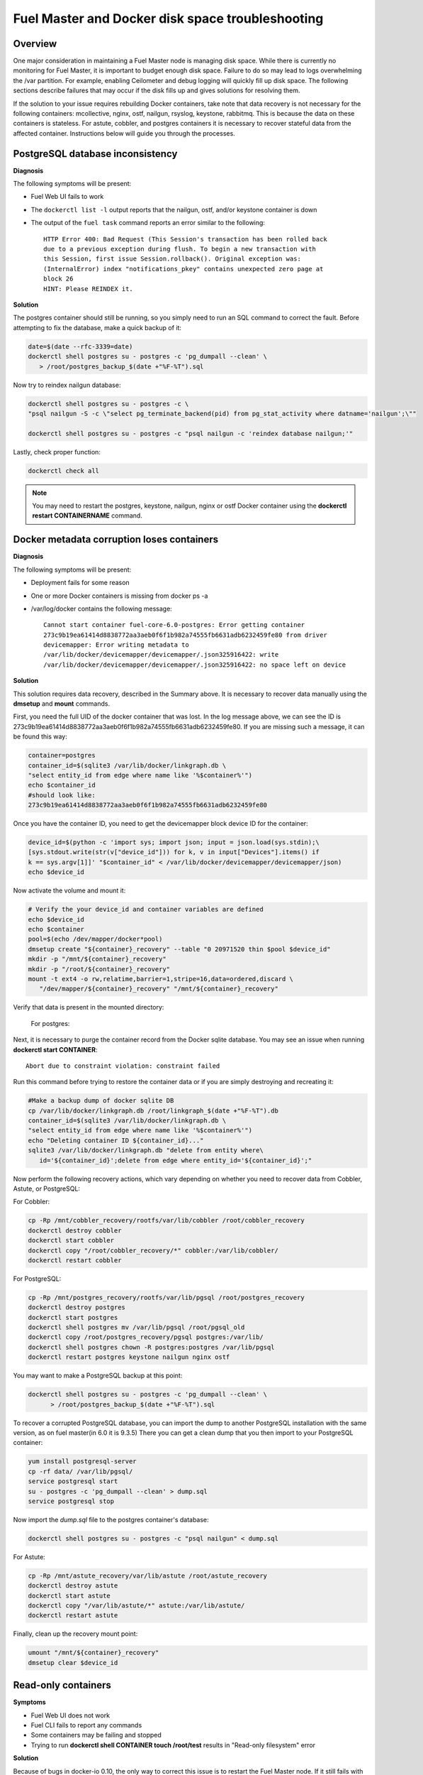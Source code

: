 

.. _docker-disk-full-top-tshoot:

Fuel Master and Docker disk space troubleshooting
-------------------------------------------------

Overview
++++++++

One major consideration in maintaining a Fuel Master node is managing disk
space. While there is currently no monitoring for Fuel Master, it is important
to budget enough disk space. Failure to do so may lead to logs overwhelming the
/var partition. For example, enabling Ceilometer and debug logging will quickly
fill up disk space.
The following sections describe failures that may occur
if the disk fills up
and gives solutions for resolving them.

If the solution to your issue requires rebuilding Docker containers, take note
that data recovery is not necessary for the following containers: mcollective,
nginx, ostf, nailgun, rsyslog, keystone, rabbitmq. This is because the data on
these containers is stateless. For astute, cobbler, and postgres containers it
is necessary to recover stateful data from the affected container. Instructions
below will guide you through the processes.

PostgreSQL database inconsistency
+++++++++++++++++++++++++++++++++

**Diagnosis**

The following symptoms will be present:

* Fuel Web UI fails to work
* The ``dockerctl list -l`` output
  reports that the nailgun, ostf, and/or keystone container is down
* The output of the ``fuel task`` command reports an error
  similar to the following::

    HTTP Error 400: Bad Request (This Session's transaction has been rolled back
    due to a previous exception during flush. To begin a new transaction with
    this Session, first issue Session.rollback(). Original exception was:
    (InternalError) index "notifications_pkey" contains unexpected zero page at
    block 26
    HINT: Please REINDEX it.


**Solution**

The postgres container should still be running,
so you simply need to run an SQL command to correct the fault.
Before attempting to fix the
database, make a quick backup of it:

.. code-block:: bash

   date=$(date --rfc-3339=date)
   dockerctl shell postgres su - postgres -c 'pg_dumpall --clean' \
      > /root/postgres_backup_$(date +"%F-%T").sql


Now try to reindex nailgun database:

.. code-block:: bash

   dockerctl shell postgres su - postgres -c \
   "psql nailgun -S -c \"select pg_terminate_backend(pid) from pg_stat_activity where datname='nailgun';\""

   dockerctl shell postgres su - postgres -c "psql nailgun -c 'reindex database nailgun;'"

Lastly, check proper function:

.. code-block:: bash

   dockerctl check all

.. note:: You may need to restart the postgres, keystone, nailgun, nginx
   or ostf Docker container
   using the **dockerctl restart CONTAINERNAME** command.

Docker metadata corruption loses containers
+++++++++++++++++++++++++++++++++++++++++++

**Diagnosis**

The following symptoms will be present:

* Deployment fails for some reason
* One or more Docker containers is missing from docker ps -a
* /var/log/docker contains the following message::

    Cannot start container fuel-core-6.0-postgres: Error getting container
    273c9b19ea61414d8838772aa3aeb0f6f1b982a74555fb6631adb6232459fe80 from driver
    devicemapper: Error writing metadata to
    /var/lib/docker/devicemapper/devicemapper/.json325916422: write
    /var/lib/docker/devicemapper/devicemapper/.json325916422: no space left on device

**Solution**

This solution requires data recovery, described in the Summary above.
It is necessary to recover data manually
using the **dmsetup** and **mount** commands.

First, you need the full UID of the docker container that was lost. In the log
message above, we can see the ID is
273c9b19ea61414d8838772aa3aeb0f6f1b982a74555fb6631adb6232459fe80. If you are
missing such a message, it can be found this way:

.. code-block:: bash

   container=postgres
   container_id=$(sqlite3 /var/lib/docker/linkgraph.db \
   "select entity_id from edge where name like '%$container%'")
   echo $container_id
   #should look like:
   273c9b19ea61414d8838772aa3aeb0f6f1b982a74555fb6631adb6232459fe80

Once you have the container ID, you need to get the devicemapper block device
ID for the container:

.. code-block:: bash

   device_id=$(python -c 'import sys; import json; input = json.load(sys.stdin);\
   [sys.stdout.write(str(v["device_id"])) for k, v in input["Devices"].items() if
   k == sys.argv[1]]' "$container_id" < /var/lib/docker/devicemapper/devicemapper/json)
   echo $device_id

Now activate the volume and mount it:

.. code-block:: bash

   # Verify the your device_id and container variables are defined
   echo $device_id
   echo $container
   pool=$(echo /dev/mapper/docker*pool)
   dmsetup create "${container}_recovery" --table "0 20971520 thin $pool $device_id"
   mkdir -p "/mnt/${container}_recovery"
   mkdir -p "/root/${container}_recovery"
   mount -t ext4 -o rw,relatime,barrier=1,stripe=16,data=ordered,discard \
      "/dev/mapper/${container}_recovery" "/mnt/${container}_recovery"


Verify that data is present in the mounted directory:

   For postgres:
.. code-block:: bash
   ls -la /mnt/${container}_recovery/rootfs/var/lib/pgsql/9.3/data/

   For astute:
.. code-block:: bash
   ls -la /mnt/${container}_recovery/rootfs/var/lib/astute

   For cobbler:
.. code-block:: bash
   ls -la /mnt/${container}_recovery/rootfs/var/lib/cobbler


Next, it is necessary to purge the container record from the Docker sqlite
database. You may see an issue when running **dockerctl start CONTAINER**::

   Abort due to constraint violation: constraint failed

Run this command before trying to restore the container data
or if you are simply destroying and recreating it:

.. code-block:: bash

   #Make a backup dump of docker sqlite DB
   cp /var/lib/docker/linkgraph.db /root/linkgraph_$(date +"%F-%T").db
   container_id=$(sqlite3 /var/lib/docker/linkgraph.db \
   "select entity_id from edge where name like '%$container%'")
   echo "Deleting container ID ${container_id}..."
   sqlite3 /var/lib/docker/linkgraph.db "delete from entity where\
      id='${container_id}';delete from edge where entity_id='${container_id}';"

Now perform the following recovery actions,
which vary depending on whether you need to recover data
from Cobbler, Astute, or PostgreSQL:

For Cobbler:

.. code-block:: bash

   cp -Rp /mnt/cobbler_recovery/rootfs/var/lib/cobbler /root/cobbler_recovery
   dockerctl destroy cobbler
   dockerctl start cobbler
   dockerctl copy "/root/cobbler_recovery/*" cobbler:/var/lib/cobbler/
   dockerctl restart cobbler

For PostgreSQL:

.. code-block:: bash

   cp -Rp /mnt/postgres_recovery/rootfs/var/lib/pgsql /root/postgres_recovery
   dockerctl destroy postgres
   dockerctl start postgres
   dockerctl shell postgres mv /var/lib/pgsql /root/pgsql_old
   dockerctl copy /root/postgres_recovery/pgsql postgres:/var/lib/
   dockerctl shell postgres chown -R postgres:postgres /var/lib/pgsql
   dockerctl restart postgres keystone nailgun nginx ostf

You may want to make a PostgreSQL backup at this point:

.. code-block:: bash

   dockerctl shell postgres su - postgres -c 'pg_dumpall --clean' \
         > /root/postgres_backup_$(date +"%F-%T").sql

To recover a corrupted PostgreSQL database,
you can import the dump to another PostgreSQL installation with the same version,
as on fuel master(in 6.0 it is 9.3.5)
There you can get a clean dump
that you then import to your PostgreSQL container:

.. code-block:: bash

   yum install postgresql-server
   cp -rf data/ /var/lib/pgsql/
   service postgresql start
   su - postgres -c 'pg_dumpall --clean' > dump.sql
   service postgresql stop

Now import the *dump.sql* file to the postgres container's database:

.. code-block:: bash

   dockerctl shell postgres su - postgres -c "psql nailgun" < dump.sql

For Astute:

.. code-block:: bash

   cp -Rp /mnt/astute_recovery/var/lib/astute /root/astute_recovery
   dockerctl destroy astute
   dockerctl start astute
   dockerctl copy "/var/lib/astute/*" astute:/var/lib/astute/
   dockerctl restart astute

Finally, clean up the recovery mount point:

.. code-block:: bash

   umount "/mnt/${container}_recovery"
   dmsetup clear $device_id


Read-only containers
++++++++++++++++++++

**Symptoms**

* Fuel Web UI does not work
* Fuel CLI fails to report any commands
* Some containers may be failing and stopped
* Trying to run **dockerctl shell CONTAINER touch /root/test** results in
  "Read-only filesystem" error

**Solution**

Because of bugs in docker-io 0.10,
the only way to correct this issue is to restart the Fuel Master node.
If it still fails with the same issue,
you may have a corrupt filesystem.
See the next section for more details.

Corrupt ext4 filesystem on Docker container
+++++++++++++++++++++++++++++++++++++++++++

**Symptoms**

Error::

  Cannot start container fuel-core-6.0-rsync: Error getting container
  df5f1adfe6858a13b0a9fe81217bf7db33d41a3d4ab8088d12d4301023d4cca3 from driver
  devicemapper: Error mounting
  '/dev/mapper/docker-253:2-341202-df5f1adfe6858a...d41a3d4ab8088d12d4301023d4cca3'
  on
  '/var/lib/docker/devicemapper/mnt/df5f1adfe6858a...d41a3d4ab8088d12d4301023d4cca3':
  invalid argument

**Solution**

If the container affected is stateful, it is necessary to recover the data.
Otherwise, you can simply destroy and recreate stateless containers.

For stateless containers:

.. code-block:: bash

   container="rsync" # Change container name
   dockerctl destroy $container
   dockerctl start $container

For stateful containers:

.. code-block:: bash

   container_id=$(sqlite3 /var/lib/docker/linkgraph.db \
   "select entity_id from edge where name like '%$container%'")
   echo $container_id
   umount -l /dev/mapper/docker-*$container_id
   fsck -y /dev/mapper/docker-*$container_id
   dockerctl start $container
